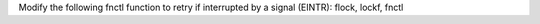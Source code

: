 Modify the following fnctl function to retry if interrupted by a signal
(EINTR): flock, lockf, fnctl
